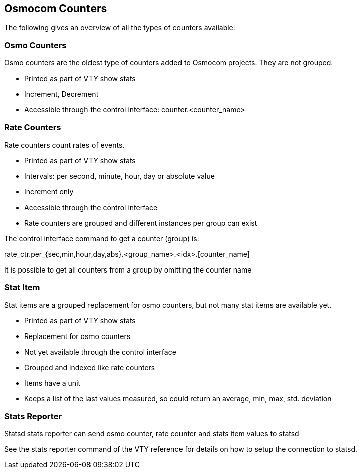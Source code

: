 [[common-counters]]
== Osmocom Counters

The following gives an overview of all the types of counters available:

=== Osmo Counters

Osmo counters are the oldest type of counters added to Osmocom projects.
They are not grouped.

* Printed as part of VTY show stats
* Increment, Decrement
* Accessible through the control interface: counter.<counter_name>

=== Rate Counters

Rate counters count rates of events.

* Printed as part of VTY show stats
* Intervals: per second, minute, hour, day or absolute value
* Increment only
* Accessible through the control interface
* Rate counters are grouped and different instances per group can exist

The control interface command to get a counter (group) is:

rate_ctr.per_{sec,min,hour,day,abs}.<group_name>.<idx>.[counter_name]

It is possible to get all counters from a group by omitting the counter name

=== Stat Item

Stat items are a grouped replacement for osmo counters, but not many stat
items are available yet.

* Printed as part of VTY show stats
* Replacement for osmo counters
* Not yet available through the control interface
* Grouped and indexed like rate counters
* Items have a unit
* Keeps a list of the last values measured, so could return an average, min,
  max, std. deviation

=== Stats Reporter

Statsd stats reporter can send osmo counter, rate counter and stats item values to statsd

See the stats reporter command of the VTY reference for details on how to
setup the connection to statsd.

